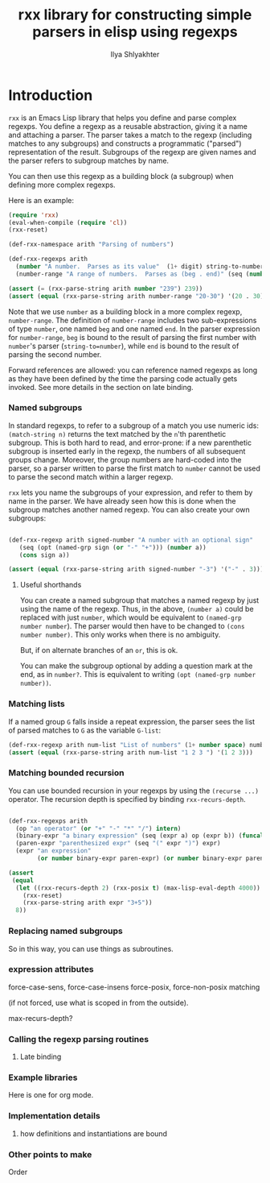 #+TITLE:      rxx library for constructing simple parsers in elisp using regexps
#+AUTHOR:     Ilya Shlyakhter
#+EMAIL:      ilya_shl AT alum DOT mit DOT edu


* Introduction

  =rxx= is an Emacs Lisp library that helps you define and parse complex regexps.  You define a regexp as a
  reusable abstraction, giving it a name and attaching a parser.  The parser takes a match to the regexp
  (including matches to any subgroups) and constructs a programmatic ("parsed") representation of the result.
  Subgroups of the regexp are given names and the parser refers to subgroup matches by name.
  
  You can then use this regexp as a building block (a subgroup) when defining more complex regexps.

  Here is an example:

#+BEGIN_SRC emacs-lisp :session :exports both :results value
  (require 'rxx)
  (eval-when-compile (require 'cl))
  (rxx-reset)
    
  (def-rxx-namespace arith "Parsing of numbers")
  
  (def-rxx-regexps arith
    (number "A number.  Parses as its value"  (1+ digit) string-to-number)
    (number-range "A range of numbers.  Parses as (beg . end)" (seq (number beg) "-" (number end))  (cons beg end)))
    
  (assert (= (rxx-parse-string arith number "239") 239))
  (assert (equal (rxx-parse-string arith number-range "20-30") '(20 . 30)))
#+END_SRC  

#+RESULTS:

  Note that we use =number= as a building block in a more complex regexp, =number-range=.
  The definition of =number-range= includes two sub-expressions of type =number=,
  one named =beg= and one named =end=.  In the parser expression for =number-range=,
  =beg= is bound to the result of parsing the first number with =number='s parser
  (=string-to=number=), while =end= is bound to the result of parsing the second number.

  Forward references are allowed: you can reference named regexps as long as they have been
  defined by the time the parsing code actually gets invoked.  See more details in the section
  on late binding.

*** Named subgroups

	 In standard regexps, to refer to a subgroup of a match you use numeric ids:
	 =(match-string n)= returns the text matched by the =n='th parenthetic subgroup.
	 This is both hard to read, and error-prone:
	 if a new parenthetic subgroup is inserted early in the regexp, the numbers
	 of all subsequent groups change.  Moreover, the group numbers are hard-coded
	 into the parser, so a parser written to parse the first match to =number= cannot
	 be used to parse the second match within a larger regexp.

	 =rxx= lets you name the subgroups of your expression, and refer to them by name
	 in the parser.  We have already seen how this is done when the subgroup matches
	 another named regexp.  You can also create your own subgroups:

#+BEGIN_SRC emacs-lisp :session :exports both

    (def-rxx-regexp arith signed-number "A number with an optional sign"
       (seq (opt (named-grp sign (or "-" "+"))) (number a))
       (cons sign a))

    (assert (equal (rxx-parse-string arith signed-number "-3") '("-" . 3)))
#+END_SRC	 

#+RESULTS:

***** Useful shorthands

		You can create a named subgroup that matches a named regexp by just using the name of the regexp.
		Thus, in the above, =(number a)= could be replaced with just =number=, which would be equivalent
		to =(named-grp number number=).  The parser would then have to be changed to =(cons number number)=.
		This only works when there is no ambiguity.  


		But, if on alternate branches of an =or=, this is ok.

		You can make the subgroup optional by adding a question mark at the end, as in =number?=.
		This is equivalent to writing =(opt (named-grp number number))=.

*** Matching lists

	 If a named group =G= falls inside a repeat expression, the parser sees the list of parsed matches to =G=
	 as the variable =G-list=:

#+BEGIN_SRC emacs-lisp :session
  (def-rxx-regexp arith num-list "List of numbers" (1+ number space) number-list)
  (assert (equal (rxx-parse-string arith num-list "1 2 3 ") '(1 2 3)))
#+END_SRC	 

#+RESULTS:

*** Matching bounded recursion

	 You can use bounded recursion in your regexps by using the =(recurse ...)= operator.
	 The recursion depth is specified by binding =rxx-recurs-depth=.

#+BEGIN_SRC emacs-lisp :session
    
    (def-rxx-regexps arith
      (op "an operator" (or "+" "-" "*" "/") intern)
      (binary-expr "a binary expression" (seq (expr a) op (expr b)) (funcall op a b))
      (paren-expr "parenthesized expr" (seq "(" expr ")") expr)
      (expr "an expression" 
            (or number binary-expr paren-expr) (or number binary-expr paren-expr)))
    
    (assert
     (equal
      (let ((rxx-recurs-depth 2) (rxx-posix t) (max-lisp-eval-depth 4000))
        (rxx-reset)
        (rxx-parse-string arith expr "3+5"))
      8))
  
#+END_SRC

#+RESULTS:

*** Replacing named subgroups

	 So in this way, you can use things as subroutines.

*** expression attributes

	 force-case-sens, force-case-insens
	 force-posix, force-non-posix matching

	 (if not forced, use what is scoped in from the outside).

	 max-recurs-depth?

*** Calling the regexp parsing routines


***** Late binding
	 	

*** Example libraries

	 Here is one for org mode.
	 
*** Implementation details

***** how definitions and instantiations are bound
		
*** Other points to make

	 Order

